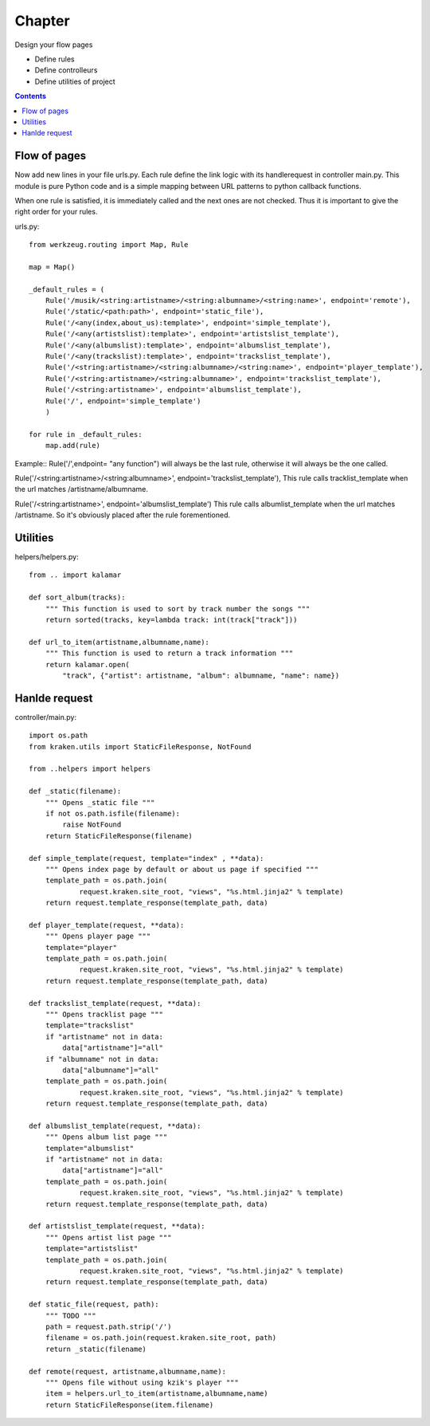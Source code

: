 =======
Chapter 
=======
Design your flow pages 

- Define rules
- Define controlleurs
- Define utilities of project

.. contents::

Flow of pages
=============
Now add new lines in your file urls.py. Each rule define the link logic with its handlerequest in controller main.py.
This module is pure Python code and is a simple mapping between URL patterns to python callback functions.

When one rule is satisfied, it is immediately called and the next ones are not checked. Thus it is important to give the right order for your rules.

urls.py::

  from werkzeug.routing import Map, Rule

  map = Map()

  _default_rules = (
      Rule('/musik/<string:artistname>/<string:albumname>/<string:name>', endpoint='remote'),
      Rule('/static/<path:path>', endpoint='static_file'),
      Rule('/<any(index,about_us):template>', endpoint='simple_template'),
      Rule('/<any(artistslist):template>', endpoint='artistslist_template'),
      Rule('/<any(albumslist):template>', endpoint='albumslist_template'),
      Rule('/<any(trackslist):template>', endpoint='trackslist_template'),
      Rule('/<string:artistname>/<string:albumname>/<string:name>', endpoint='player_template'),
      Rule('/<string:artistname>/<string:albumname>', endpoint='trackslist_template'),
      Rule('/<string:artistname>', endpoint='albumslist_template'),
      Rule('/', endpoint='simple_template')
      )

  for rule in _default_rules:
      map.add(rule)


Example::
Rule('/',endpoint= "any function") will always be the last rule, otherwise it will always be the one called.


Rule('/<string:artistname>/<string:albumname>', endpoint='trackslist_template'),
This rule calls tracklist_template when the url matches /artistname/albumname.

Rule('/<string:artistname>', endpoint='albumslist_template')
This rule calls albumlist_template when the url matches /artistname. So it's obviously placed after the rule forementioned.


Utilities
=========


helpers/helpers.py::

  from .. import kalamar
  
  def sort_album(tracks):
      """ This function is used to sort by track number the songs """
      return sorted(tracks, key=lambda track: int(track["track"]))

  def url_to_item(artistname,albumname,name):
      """ This function is used to return a track information """
      return kalamar.open(
          "track", {"artist": artistname, "album": albumname, "name": name})

Hanlde request
==============

controller/main.py::

  import os.path
  from kraken.utils import StaticFileResponse, NotFound

  from ..helpers import helpers

  def _static(filename):
      """ Opens _static file """
      if not os.path.isfile(filename):
          raise NotFound
      return StaticFileResponse(filename)

  def simple_template(request, template="index" , **data):
      """ Opens index page by default or about us page if specified """
      template_path = os.path.join(
              request.kraken.site_root, "views", "%s.html.jinja2" % template)    
      return request.template_response(template_path, data)

  def player_template(request, **data):
      """ Opens player page """
      template="player"
      template_path = os.path.join(
              request.kraken.site_root, "views", "%s.html.jinja2" % template)
      return request.template_response(template_path, data)

  def trackslist_template(request, **data):
      """ Opens tracklist page """
      template="trackslist"
      if "artistname" not in data:
          data["artistname"]="all"
      if "albumname" not in data:
          data["albumname"]="all"
      template_path = os.path.join(
              request.kraken.site_root, "views", "%s.html.jinja2" % template)
      return request.template_response(template_path, data)

  def albumslist_template(request, **data):
      """ Opens album list page """
      template="albumslist"
      if "artistname" not in data:
          data["artistname"]="all"
      template_path = os.path.join(
              request.kraken.site_root, "views", "%s.html.jinja2" % template)
      return request.template_response(template_path, data)

  def artistslist_template(request, **data):
      """ Opens artist list page """
      template="artistslist"
      template_path = os.path.join(
              request.kraken.site_root, "views", "%s.html.jinja2" % template)
      return request.template_response(template_path, data)

  def static_file(request, path):
      """ TODO """
      path = request.path.strip('/')
      filename = os.path.join(request.kraken.site_root, path)
      return _static(filename)

  def remote(request, artistname,albumname,name):
      """ Opens file without using kzik's player """ 
      item = helpers.url_to_item(artistname,albumname,name)
      return StaticFileResponse(item.filename)


